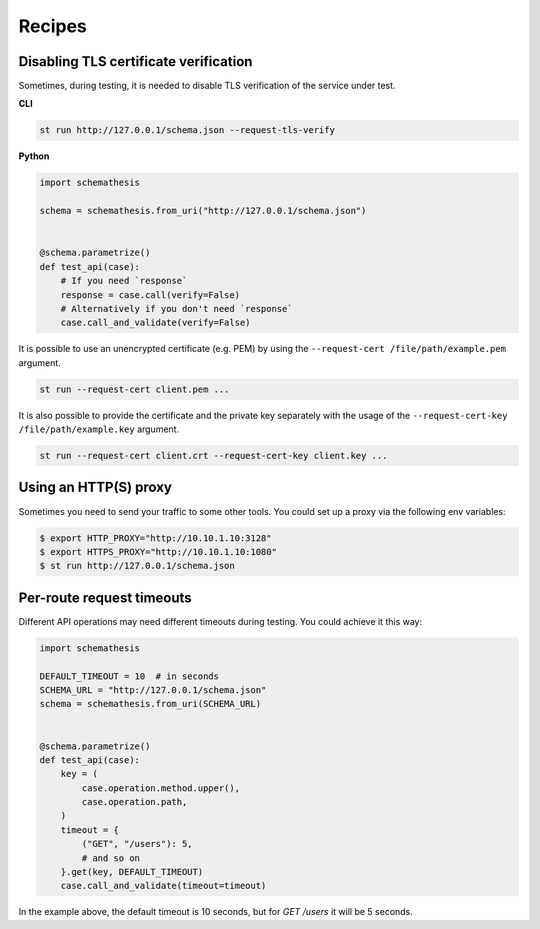 Recipes
=======

Disabling TLS certificate verification
--------------------------------------

Sometimes, during testing, it is needed to disable TLS verification of the service under test.

**CLI**

.. code-block:: text

    st run http://127.0.0.1/schema.json --request-tls-verify

**Python**

.. code-block:: python

    import schemathesis

    schema = schemathesis.from_uri("http://127.0.0.1/schema.json")


    @schema.parametrize()
    def test_api(case):
        # If you need `response`
        response = case.call(verify=False)
        # Alternatively if you don't need `response`
        case.call_and_validate(verify=False)

It is possible to use an unencrypted certificate (e.g. PEM) by using the ``--request-cert /file/path/example.pem`` argument.

.. code-block:: text

    st run --request-cert client.pem ...


It is also possible to provide the certificate and the private key separately with the usage of the ``--request-cert-key /file/path/example.key`` argument.

.. code-block:: text

    st run --request-cert client.crt --request-cert-key client.key ...

Using an HTTP(S) proxy
----------------------

Sometimes you need to send your traffic to some other tools. You could set up a proxy via the following env variables:

.. code-block:: bash

    $ export HTTP_PROXY="http://10.10.1.10:3128"
    $ export HTTPS_PROXY="http://10.10.1.10:1080"
    $ st run http://127.0.0.1/schema.json

Per-route request timeouts
--------------------------

Different API operations may need different timeouts during testing. You could achieve it this way:

.. code-block:: python

    import schemathesis

    DEFAULT_TIMEOUT = 10  # in seconds
    SCHEMA_URL = "http://127.0.0.1/schema.json"
    schema = schemathesis.from_uri(SCHEMA_URL)


    @schema.parametrize()
    def test_api(case):
        key = (
            case.operation.method.upper(),
            case.operation.path,
        )
        timeout = {
            ("GET", "/users"): 5,
            # and so on
        }.get(key, DEFAULT_TIMEOUT)
        case.call_and_validate(timeout=timeout)

In the example above, the default timeout is 10 seconds, but for `GET /users` it will be 5 seconds.
